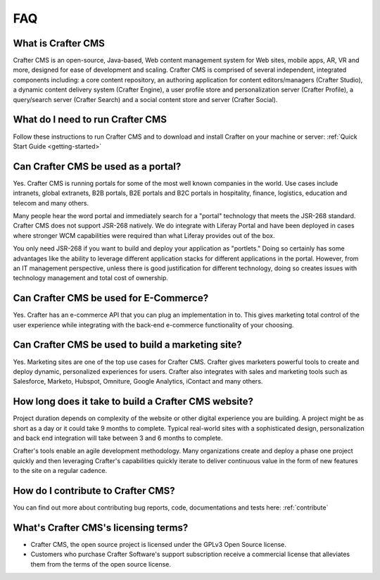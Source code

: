 .. _faq:

.. index:: FAQ

###
FAQ
###

-------------------
What is Crafter CMS
-------------------

Crafter CMS is an open-source, Java-based, Web content management system for Web sites, mobile apps, AR, VR and more, designed for ease of development and scaling. Crafter CMS is comprised of several independent, integrated components including: a core content repository, an authoring application for content editors/managers (Crafter Studio), a dynamic content delivery system (Crafter Engine), a user profile store and personalization server (Crafter Profile), a query/search server (Crafter Search) and a social content store and server (Crafter Social).


---------------------------------
What do I need to run Crafter CMS
---------------------------------

Follow these instructions to run Crafter CMS and to download and install Crafter on your machine or server: :ref:`Quick Start Guide <getting-started>`

------------------------------------
Can Crafter CMS be used as a portal?
------------------------------------
Yes. Crafter CMS is running portals for some of the most well known companies in the world.  Use cases include intranets, global extranets, B2B portals, B2E portals and B2C portals in hospitality, finance, logistics, education and telecom and many others.

Many people hear the word portal and immediately search for a "portal" technology that meets the JSR-268 standard.  Crafter CMS does not support JSR-268 natively.  We do integrate with Liferay Portal and have been deployed in cases where stronger WCM capabilities were required than what Liferay provides out of the box.

You only need JSR-268 if you want to build and deploy your application as "portlets."  Doing so certainly has some advantages like the ability to leverage different application stacks for different applications in the portal.  However, from an IT management perspective, unless there is good justification for different technology, doing so creates issues with technology management and total cost of ownership.  


---------------------------------------
Can Crafter CMS be used for E-Commerce?
---------------------------------------

Yes.  Crafter has an e-commerce API that you can plug an implementation in to.  This gives marketing total control of the user experience while integrating with the back-end e-commerce functionality of your choosing.

--------------------------------------------------
Can Crafter CMS be used to build a marketing site?
--------------------------------------------------

Yes. Marketing sites are one of the top use cases for Crafter CMS.  Crafter gives marketers powerful tools to create and deploy dynamic, personalized experiences for users. Crafter also integrates with sales and marketing tools such as Salesforce, Marketo, Hubspot, Omniture, Google Analytics, iContact and many others.

-----------------------------------------------------
How long does it take to build a Crafter CMS website?
-----------------------------------------------------

Project duration depends on complexity of the website or other digital experience you are building.  A project might be as short as a day or it could take 9 months to complete.  Typical real-world sites with a sophisticated design, personalization and back end integration will take between 3 and 6 months to complete. 

Crafter's tools enable an agile development methodology.  Many organizations create and deploy a phase one project quickly and then leveraging Crafter's capabilities quickly iterate to deliver continuous value in the form of new features to the site on a regular cadence.

-----------------------------------
How do I contribute to Crafter CMS?
-----------------------------------

You can find out more about contributing bug reports, code, documentations and tests here: :ref:`contribute`


-------------------------------------
What's Crafter CMS's licensing terms?
-------------------------------------

* Crafter CMS, the open source project is licensed under the GPLv3 Open Source license.  
* Customers who purchase Crafter Software's support subscription receive a commercial license that alleviates them from the terms of the open source license.

